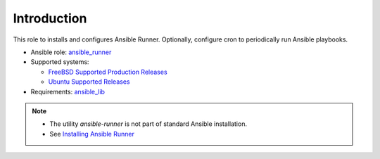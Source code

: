 ************
Introduction
************

This role to installs and configures Ansible Runner. Optionally,
configure cron to periodically run Ansible playbooks.

* Ansible role: `ansible_runner <https://galaxy.ansible.com/vbotka/ansible_runner/>`_
* Supported systems:

  * `FreeBSD Supported Production Releases <https://www.freebsd.org/releases/>`_

  * `Ubuntu Supported Releases <http://releases.ubuntu.com/>`_

* Requirements: `ansible_lib <https://galaxy.ansible.com/vbotka/ansible_lib>`_

.. note::

   * The utility *ansible-runner* is not part of standard Ansible
     installation.
   * See `Installing Ansible Runner <https://ansible-runner.readthedocs.io/en/latest/install.html>`_

.. seealso::

   * `Ansible Runner documentation <https://ansible-runner.readthedocs.io/en/latest/>`_
   * `Ansible Runner source code <https://github.com/ansible/ansible-runner>`_
   * `REST API ansible-runner-service <https://github.com/ansible/ansible-runner-service>`_
